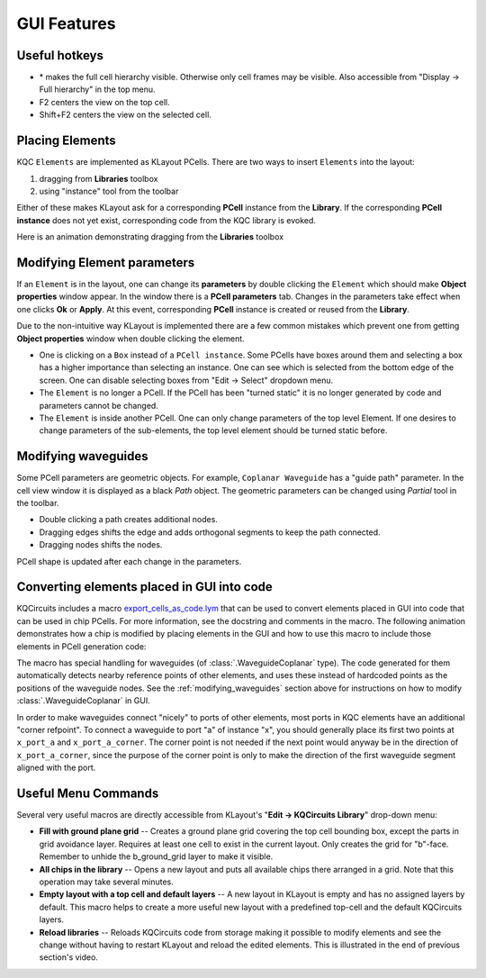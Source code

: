 GUI Features
============

Useful hotkeys
--------------
- \* makes the full cell hierarchy visible. Otherwise only cell frames may be
  visible. Also accessible from "Display -> Full hierarchy" in the top menu.
- F2 centers the view on the top cell.
- Shift+F2 centers the view on the selected cell.

Placing Elements
----------------

KQC ``Elements`` are implemented as KLayout PCells. There are two ways to insert ``Elements`` into the layout:

#. dragging from **Libraries** toolbox

#. using "instance" tool from the toolbar

Either of these makes KLayout ask for a corresponding **PCell** instance from the **Library**.
If the corresponding **PCell instance** does not yet exist, corresponding code from the KQC library is evoked.

Here is an animation demonstrating dragging from the **Libraries** toolbox

.. image:: ../images/gui_workflows/placing_pcell.gif

Modifying Element parameters
----------------------------

If an ``Element`` is in the layout, one can change its **parameters** by double clicking the ``Element`` which should make
**Object properties** window appear. In the window there is a **PCell parameters** tab. Changes in the parameters
take effect when one clicks **Ok** or **Apply**.
At this event, corresponding **PCell** instance is created or reused from the **Library**.

.. image:: ../images/gui_workflows/modifying_pcell.gif

Due to the non-intuitive way KLayout is implemented there are a few common mistakes which prevent one from getting
**Object properties** window when double clicking the element.

* One is clicking on a ``Box`` instead of a ``PCell instance``. Some PCells have boxes around them and selecting a box has a higher importance than selecting an instance. One can see which is selected from the bottom edge of the screen. One can disable selecting boxes from "Edit -> Select" dropdown menu.
* The ``Element`` is no longer a PCell. If the PCell has been "turned static" it is no longer generated by code and parameters cannot be changed.
* The ``Element`` is inside another PCell. One can only change parameters of the top level Element. If one desires to change parameters of the sub-elements, the top level element should be turned static before.

.. _modifying_waveguides:

Modifying waveguides
--------------------

Some PCell parameters are geometric objects. For example, ``Coplanar Waveguide`` has a "guide path" parameter. In the
cell view window it is displayed as a black `Path` object. The geometric parameters can be changed using `Partial` tool
in the toolbar.

* Double clicking a path creates additional nodes.
* Dragging edges shifts the edge and adds orthogonal segments to keep the path connected.
* Dragging nodes shifts the nodes.

PCell shape is updated after each change in the parameters.

.. image:: ../images/gui_workflows/modifying_waveguide.gif

Converting elements placed in GUI into code
-------------------------------------------

KQCircuits includes a macro `export_cells_as_code.lym <https://github.com/iqm-finland/KQCircuits/blob/main/klayout_package/python/scripts/macros/export/export_cells_as_code.lym>`_ that can be used to
convert elements placed in GUI into code that can be used in chip PCells. For
more information, see the docstring and comments in the macro. The following
animation demonstrates how a chip is modified by placing elements in the GUI
and how to use this macro to include those elements in PCell generation code:

.. image:: ../images/gui_workflows/converting_gui_elements_to_code.gif

The macro has special handling for waveguides (of :class:`.WaveguideCoplanar` type).
The code generated for them automatically detects nearby reference points of
other elements, and uses these instead of hardcoded points as the positions
of the waveguide nodes. See the :ref:`modifying_waveguides` section above for
instructions on how to modify :class:`.WaveguideCoplanar` in GUI.

In order to make waveguides connect "nicely" to ports of other elements, most
ports in KQC elements have an additional "corner refpoint". To connect a
waveguide to port "a" of instance "x", you  should generally place its first
two points at ``x_port_a`` and ``x_port_a_corner``. The corner point is not
needed if the next point would anyway be in the direction of
``x_port_a_corner``, since the purpose of the corner point is only to make
the direction of the first waveguide segment aligned with the port.


Useful Menu Commands
--------------------

Several very useful macros are directly accessible from KLayout's "**Edit -> KQCircuits Library**"
drop-down menu:

- **Fill with ground plane grid** -- Creates a ground plane grid covering the top cell bounding box,
  except the parts in grid avoidance layer. Requires at least one cell to exist in the current
  layout. Only creates the grid for "b"-face.  Remember to unhide the b_ground_grid layer to make it
  visible.

- **All chips in the library** -- Opens a new layout and puts all available chips there arranged in
  a grid. Note that this operation may take several minutes.

- **Empty layout with a top cell and default layers** -- A new layout in KLayout is empty and has no
  assigned layers by default. This macro helps to create a more useful new layout with a predefined
  top-cell and the default KQCircuits layers.

- **Reload libraries** -- Reloads KQCircuits code from storage making it possible to modify elements
  and see the change without having to restart KLayout and reload the edited elements. This is
  illustrated in the end of previous section's video.
